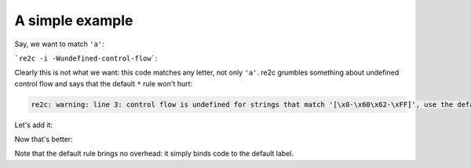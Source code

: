 A simple example
~~~~~~~~~~~~~~~~

Say, we want to match ``'a'``:

.. code-block:: cpp
    :linenos:

    /*!re2c
        "a" { return 'a'; }
    */

```re2c -i -Wundefined-control-flow```:

.. code-block:: cpp
    :linenos:

    /* Generated by re2c 0.14.1.dev on Thu Nov  5 14:35:46 2015*/
    
    {
            YYCTYPE yych;
            if (YYLIMIT <= YYCURSOR) YYFILL(1);
            yych = *YYCURSOR;
            switch (yych) {
            case 'a':       goto yy3;
            default:        goto yy2;
            }
    yy2:
    yy3:
            ++YYCURSOR;
            { return 'a'; }
    }

Clearly this is not what we want: this code matches any letter, not only ``'a'``.
re2c grumbles something about undefined control flow and says that the default ``*`` rule won't hurt:

.. code-block:: none

    re2c: warning: line 3: control flow is undefined for strings that match '[\x0-\x60\x62-\xFF]', use the default '*' rule  [-Wundefined-control-flow]

Let's add it:

.. code-block:: cpp
    :linenos:

    /*!re2c
        *   { return '*'; }
        "a" { return 'a'; }
    */

Now that's better:

.. code-block:: cpp
    :linenos:

    /* Generated by re2c 0.14.1.dev on Thu Nov  5 14:35:08 2015*/
    
    {
            YYCTYPE yych;
            if (YYLIMIT <= YYCURSOR) YYFILL(1);
            yych = *YYCURSOR;
            switch (yych) {
            case 'a':       goto yy4;
            default:        goto yy2;
            }
    yy2:
            ++YYCURSOR;
            { return '*'; }
    yy4:
            ++YYCURSOR;
            { return 'a'; }
    }

Note that the default rule brings no overhead: it simply binds code to the default label.

